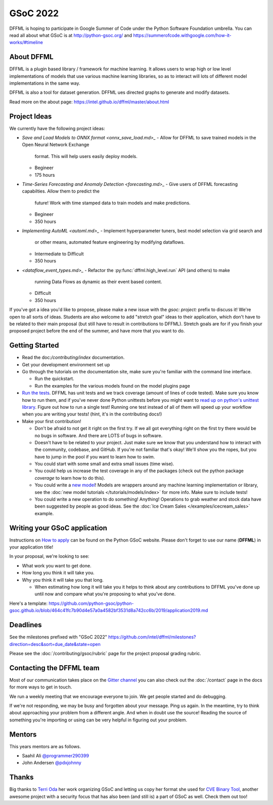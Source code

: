 GSoC 2022
=========

DFFML is hoping to participate in Google Summer of Code under the Python
Software Foundation umbrella. You can read all about what GSoC is at
http://python-gsoc.org/ and
https://summerofcode.withgoogle.com/how-it-works/#timeline

About DFFML
-----------

DFFML is a plugin based library / framework for machine learning. It allows
users to wrap high or low level implementations of models that use various
machine learning libraries, so as to interact will lots of different model
implementations in the same way.

DFFML is also a tool for dataset generation. DFFML ues directed graphs to
generate and modify datasets.

Read more on the about page: https://intel.github.io/dffml/master/about.html

Project Ideas
-------------

We currently have the following project ideas:

- `Save and Load Models to ONNX format <onnx_save_load.md>_`
  - Allow for DFFML to save trained models in the Open Neural Network Exchange
    format. This will help users easily deploy models.
  - Begineer
  - 175 hours
- `Time-Series Forecasting and Anomaly Detection <forecasting.md>_`
  - Give users of DFFML forecasting capabilties. Allow them to predict the
    future! Work with time stamped data to train models and make predictions.
  - Begineer
  - 350 hours
- `Implementing AutoML <automl.md>_`
  - Implement hyperparameter tuners, best model selection via grid search and
    or other means, automated feature engineering by modifying dataflows.
  - Intermediate to Difficult
  - 350 hours
- `<dataflow_event_types.md>_`
  - Refactor the :py:func:`dffml.high_level.run` API (and others) to make
    running Data Flows as dynamic as their event based content.
  - Difficult
  - 350 hours

If you've got a idea you'd like to propose, please make a new issue with the
`gsoc: project:` prefix to discuss it! We're open to all sorts of ideas.
Students are also welcome to add "stretch goal" ideas to their application,
which don't have to be related to their main proposal (but still have to result
in contributions to DFFML). Stretch goals are for if you finish your proposed
project before the end of the summer, and have more that you want to do.

Getting Started
---------------

- Read the doc:`/contributing/index` documentation.

- Get your development environment set up

- Go through the tutorials on the documentation site, make sure you're familiar
  with the command line interface.

  - Run the quickstart.

  - Run the examples for the various models found on the model plugins page

- `Run the tests <https://github.com/intel/dffml/tree/master/tests>`_. DFFML has
  unit tests and we track coverage (amount of lines of code tested).
  Make sure you know how to run them, and if you've never done Python unittests
  before you might want to
  `read up on python's unittest library <https://docs.python.org/3/library/unittest.html>`_.
  Figure out how to run a single test! Running one test instead of all of them
  will speed up your workflow when you are writing your tests! (hint, it's in
  the contributing docs!)

- Make your first contribution!

  - Don't be afraid to not get it right on the first try. If we all got
    everything right on the first try there would be no bugs in software. And
    there are LOTS of bugs in software.

  - Doesn't have to be related to your project. Just make sure we know that you
    understand how to interact with the community, codebase, and GitHub. If
    you're not familiar that's okay! We'll show you the ropes, but you have to
    jump in the pool if you want to learn how to swim.

  - You could start with some small and extra small issues (time wise).

  - You could help us increase the test coverage in any of the packages (check
    out the python package `coverage` to learn how to do this).

  - You could write a `new model <https://github.com/intel/dffml/issues/29>`_!
    Models are wrappers around any machine learning implementation or library,
    see the
    :doc:`new model tutorials </tutorials/models/index>`
    for more info. Make sure to include tests!

  - You could write a new operation to do something! Anything! Operations to
    grab weather and stock data have been suggested by people as good ideas.
    See the :doc:`Ice Cream Sales </examples/icecream_sales>` example.

Writing your GSoC application
-----------------------------

Instructions on `How to apply <http://python-gsoc.org/#apply>`_ can be found on
the Python GSoC website. Please don't forget to use our name (**DFFML**) in your
application title!

In your proposal, we're looking to see:

- What work you want to get done.

- How long you think it will take you.

- Why you think it will take you that long.

  - When estimating how long it will take you it helps to think about any
    contributions to DFFML you've done up until now and compare what you're
    proposing to what you've done.

Here's a template:
https://github.com/python-gsoc/python-gsoc.github.io/blob/464c41fc7b90d4e57a0a4582bf3531d8a742cc6b/2019/application2019.md

Deadlines
---------

See the milestones prefixed with "GSoC 2022"
https://github.com/intel/dffml/milestones?direction=desc&sort=due_date&state=open

Please see the :doc:`/contributing/gsoc/rubric` page for the project
proposal grading rubric.

Contacting the DFFML team
-------------------------

Most of our communication takes place on the
`Gitter channel <https://gitter.im/dffml/community>`_ you can also check out the
:doc:`/contact` page in the docs for more ways to get in touch.

We run a weekly meeting that we encourage everyone to join. We get people
started and do debugging.

If we're not responding, we may be busy and forgotten about your message. Ping
us again. In the meantime, try to think about approaching your problem from a
different angle. And when in doubt use the source! Reading the source of
something you're importing or using can be very helpful in figuring out your
problem.

Mentors
-------

This years mentors are as follows.

- Saahil Ali `@programmer290399 <https://github.com/programmer290399>`_
- John Andersen `@pdxjohnny <https://github.com/pdxjohnny>`_

Thanks
------

Big thanks to `Terri Oda <https://github.com/terriko>`_ her work organizing GSoC
and letting us copy her format she used for
`CVE Binary Tool <https://github.com/intel/cve-bin-tool>`_, another awesome
project with a security focus that has also been (and still is) a part of GSoC
as well. Check them out too!
